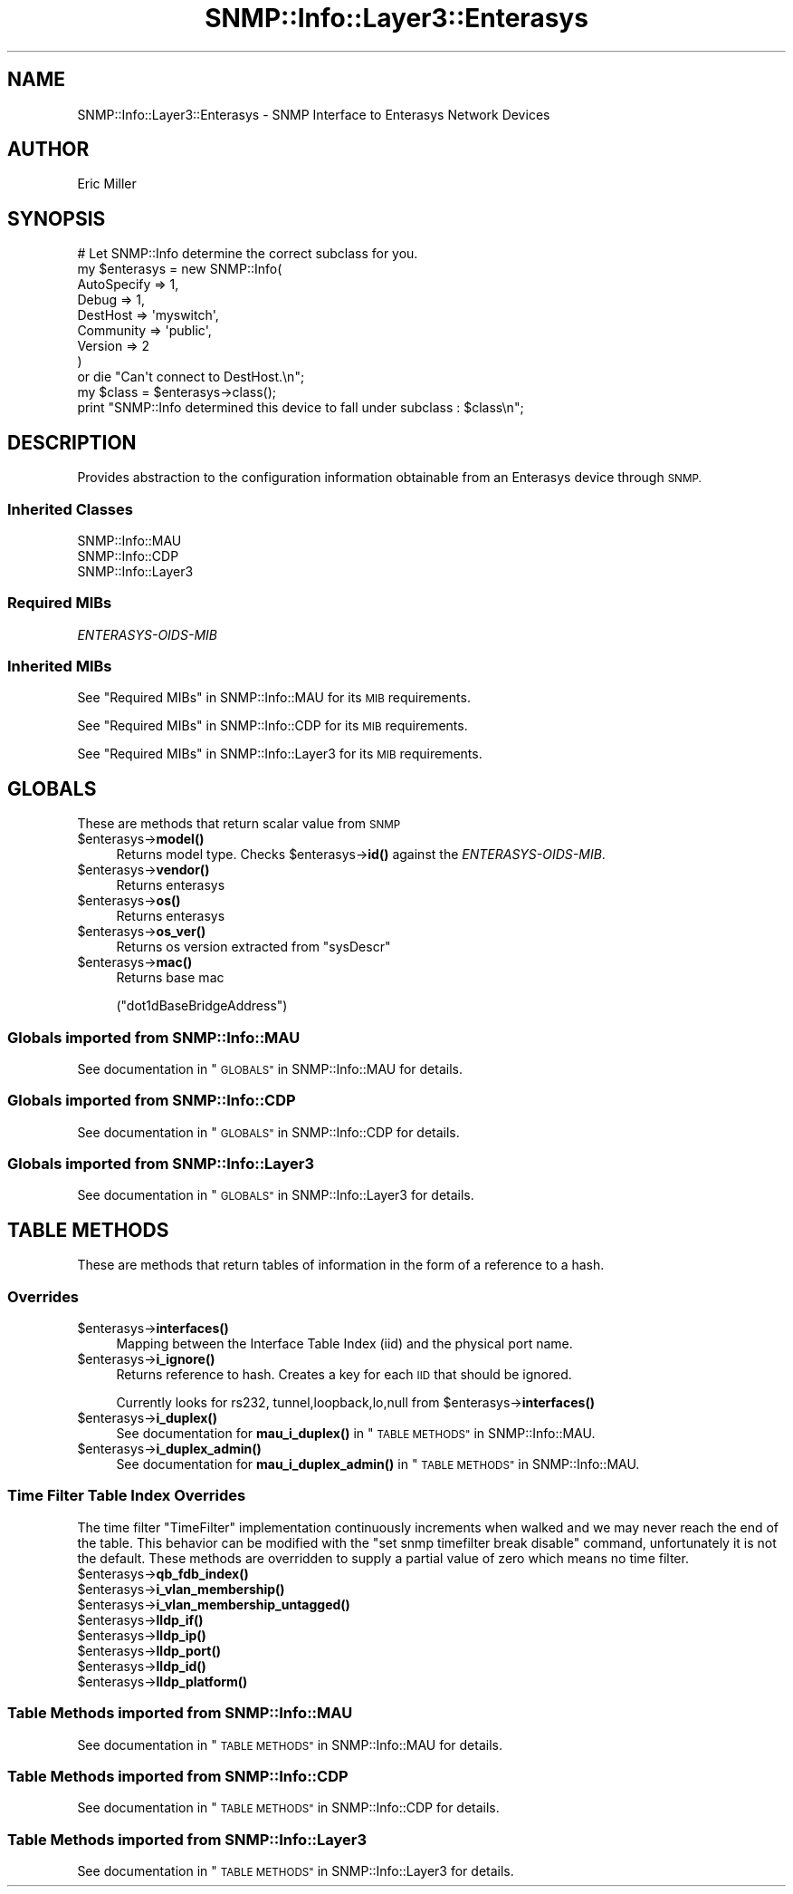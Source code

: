 .\" Automatically generated by Pod::Man 4.14 (Pod::Simple 3.40)
.\"
.\" Standard preamble:
.\" ========================================================================
.de Sp \" Vertical space (when we can't use .PP)
.if t .sp .5v
.if n .sp
..
.de Vb \" Begin verbatim text
.ft CW
.nf
.ne \\$1
..
.de Ve \" End verbatim text
.ft R
.fi
..
.\" Set up some character translations and predefined strings.  \*(-- will
.\" give an unbreakable dash, \*(PI will give pi, \*(L" will give a left
.\" double quote, and \*(R" will give a right double quote.  \*(C+ will
.\" give a nicer C++.  Capital omega is used to do unbreakable dashes and
.\" therefore won't be available.  \*(C` and \*(C' expand to `' in nroff,
.\" nothing in troff, for use with C<>.
.tr \(*W-
.ds C+ C\v'-.1v'\h'-1p'\s-2+\h'-1p'+\s0\v'.1v'\h'-1p'
.ie n \{\
.    ds -- \(*W-
.    ds PI pi
.    if (\n(.H=4u)&(1m=24u) .ds -- \(*W\h'-12u'\(*W\h'-12u'-\" diablo 10 pitch
.    if (\n(.H=4u)&(1m=20u) .ds -- \(*W\h'-12u'\(*W\h'-8u'-\"  diablo 12 pitch
.    ds L" ""
.    ds R" ""
.    ds C` ""
.    ds C' ""
'br\}
.el\{\
.    ds -- \|\(em\|
.    ds PI \(*p
.    ds L" ``
.    ds R" ''
.    ds C`
.    ds C'
'br\}
.\"
.\" Escape single quotes in literal strings from groff's Unicode transform.
.ie \n(.g .ds Aq \(aq
.el       .ds Aq '
.\"
.\" If the F register is >0, we'll generate index entries on stderr for
.\" titles (.TH), headers (.SH), subsections (.SS), items (.Ip), and index
.\" entries marked with X<> in POD.  Of course, you'll have to process the
.\" output yourself in some meaningful fashion.
.\"
.\" Avoid warning from groff about undefined register 'F'.
.de IX
..
.nr rF 0
.if \n(.g .if rF .nr rF 1
.if (\n(rF:(\n(.g==0)) \{\
.    if \nF \{\
.        de IX
.        tm Index:\\$1\t\\n%\t"\\$2"
..
.        if !\nF==2 \{\
.            nr % 0
.            nr F 2
.        \}
.    \}
.\}
.rr rF
.\"
.\" Accent mark definitions (@(#)ms.acc 1.5 88/02/08 SMI; from UCB 4.2).
.\" Fear.  Run.  Save yourself.  No user-serviceable parts.
.    \" fudge factors for nroff and troff
.if n \{\
.    ds #H 0
.    ds #V .8m
.    ds #F .3m
.    ds #[ \f1
.    ds #] \fP
.\}
.if t \{\
.    ds #H ((1u-(\\\\n(.fu%2u))*.13m)
.    ds #V .6m
.    ds #F 0
.    ds #[ \&
.    ds #] \&
.\}
.    \" simple accents for nroff and troff
.if n \{\
.    ds ' \&
.    ds ` \&
.    ds ^ \&
.    ds , \&
.    ds ~ ~
.    ds /
.\}
.if t \{\
.    ds ' \\k:\h'-(\\n(.wu*8/10-\*(#H)'\'\h"|\\n:u"
.    ds ` \\k:\h'-(\\n(.wu*8/10-\*(#H)'\`\h'|\\n:u'
.    ds ^ \\k:\h'-(\\n(.wu*10/11-\*(#H)'^\h'|\\n:u'
.    ds , \\k:\h'-(\\n(.wu*8/10)',\h'|\\n:u'
.    ds ~ \\k:\h'-(\\n(.wu-\*(#H-.1m)'~\h'|\\n:u'
.    ds / \\k:\h'-(\\n(.wu*8/10-\*(#H)'\z\(sl\h'|\\n:u'
.\}
.    \" troff and (daisy-wheel) nroff accents
.ds : \\k:\h'-(\\n(.wu*8/10-\*(#H+.1m+\*(#F)'\v'-\*(#V'\z.\h'.2m+\*(#F'.\h'|\\n:u'\v'\*(#V'
.ds 8 \h'\*(#H'\(*b\h'-\*(#H'
.ds o \\k:\h'-(\\n(.wu+\w'\(de'u-\*(#H)/2u'\v'-.3n'\*(#[\z\(de\v'.3n'\h'|\\n:u'\*(#]
.ds d- \h'\*(#H'\(pd\h'-\w'~'u'\v'-.25m'\f2\(hy\fP\v'.25m'\h'-\*(#H'
.ds D- D\\k:\h'-\w'D'u'\v'-.11m'\z\(hy\v'.11m'\h'|\\n:u'
.ds th \*(#[\v'.3m'\s+1I\s-1\v'-.3m'\h'-(\w'I'u*2/3)'\s-1o\s+1\*(#]
.ds Th \*(#[\s+2I\s-2\h'-\w'I'u*3/5'\v'-.3m'o\v'.3m'\*(#]
.ds ae a\h'-(\w'a'u*4/10)'e
.ds Ae A\h'-(\w'A'u*4/10)'E
.    \" corrections for vroff
.if v .ds ~ \\k:\h'-(\\n(.wu*9/10-\*(#H)'\s-2\u~\d\s+2\h'|\\n:u'
.if v .ds ^ \\k:\h'-(\\n(.wu*10/11-\*(#H)'\v'-.4m'^\v'.4m'\h'|\\n:u'
.    \" for low resolution devices (crt and lpr)
.if \n(.H>23 .if \n(.V>19 \
\{\
.    ds : e
.    ds 8 ss
.    ds o a
.    ds d- d\h'-1'\(ga
.    ds D- D\h'-1'\(hy
.    ds th \o'bp'
.    ds Th \o'LP'
.    ds ae ae
.    ds Ae AE
.\}
.rm #[ #] #H #V #F C
.\" ========================================================================
.\"
.IX Title "SNMP::Info::Layer3::Enterasys 3"
.TH SNMP::Info::Layer3::Enterasys 3 "2020-07-12" "perl v5.32.0" "User Contributed Perl Documentation"
.\" For nroff, turn off justification.  Always turn off hyphenation; it makes
.\" way too many mistakes in technical documents.
.if n .ad l
.nh
.SH "NAME"
SNMP::Info::Layer3::Enterasys \- SNMP Interface to Enterasys Network Devices
.SH "AUTHOR"
.IX Header "AUTHOR"
Eric Miller
.SH "SYNOPSIS"
.IX Header "SYNOPSIS"
.Vb 9
\& # Let SNMP::Info determine the correct subclass for you.
\& my $enterasys = new SNMP::Info(
\&                          AutoSpecify => 1,
\&                          Debug       => 1,
\&                          DestHost    => \*(Aqmyswitch\*(Aq,
\&                          Community   => \*(Aqpublic\*(Aq,
\&                          Version     => 2
\&                        )
\&    or die "Can\*(Aqt connect to DestHost.\en";
\&
\& my $class = $enterasys\->class();
\&
\& print "SNMP::Info determined this device to fall under subclass : $class\en";
.Ve
.SH "DESCRIPTION"
.IX Header "DESCRIPTION"
Provides abstraction to the configuration information obtainable from an
Enterasys device through \s-1SNMP.\s0
.SS "Inherited Classes"
.IX Subsection "Inherited Classes"
.IP "SNMP::Info::MAU" 4
.IX Item "SNMP::Info::MAU"
.PD 0
.IP "SNMP::Info::CDP" 4
.IX Item "SNMP::Info::CDP"
.IP "SNMP::Info::Layer3" 4
.IX Item "SNMP::Info::Layer3"
.PD
.SS "Required MIBs"
.IX Subsection "Required MIBs"
.IP "\fIENTERASYS-OIDS-MIB\fR" 4
.IX Item "ENTERASYS-OIDS-MIB"
.SS "Inherited MIBs"
.IX Subsection "Inherited MIBs"
See \*(L"Required MIBs\*(R" in SNMP::Info::MAU for its \s-1MIB\s0 requirements.
.PP
See \*(L"Required MIBs\*(R" in SNMP::Info::CDP for its \s-1MIB\s0 requirements.
.PP
See \*(L"Required MIBs\*(R" in SNMP::Info::Layer3 for its \s-1MIB\s0 requirements.
.SH "GLOBALS"
.IX Header "GLOBALS"
These are methods that return scalar value from \s-1SNMP\s0
.ie n .IP "$enterasys\->\fBmodel()\fR" 4
.el .IP "\f(CW$enterasys\fR\->\fBmodel()\fR" 4
.IX Item "$enterasys->model()"
Returns model type.  Checks \f(CW$enterasys\fR\->\fBid()\fR against the
\&\fIENTERASYS-OIDS-MIB\fR.
.ie n .IP "$enterasys\->\fBvendor()\fR" 4
.el .IP "\f(CW$enterasys\fR\->\fBvendor()\fR" 4
.IX Item "$enterasys->vendor()"
Returns enterasys
.ie n .IP "$enterasys\->\fBos()\fR" 4
.el .IP "\f(CW$enterasys\fR\->\fBos()\fR" 4
.IX Item "$enterasys->os()"
Returns enterasys
.ie n .IP "$enterasys\->\fBos_ver()\fR" 4
.el .IP "\f(CW$enterasys\fR\->\fBos_ver()\fR" 4
.IX Item "$enterasys->os_ver()"
Returns os version extracted from \f(CW\*(C`sysDescr\*(C'\fR
.ie n .IP "$enterasys\->\fBmac()\fR" 4
.el .IP "\f(CW$enterasys\fR\->\fBmac()\fR" 4
.IX Item "$enterasys->mac()"
Returns base mac
.Sp
(\f(CW\*(C`dot1dBaseBridgeAddress\*(C'\fR)
.SS "Globals imported from SNMP::Info::MAU"
.IX Subsection "Globals imported from SNMP::Info::MAU"
See documentation in \*(L"\s-1GLOBALS\*(R"\s0 in SNMP::Info::MAU for details.
.SS "Globals imported from SNMP::Info::CDP"
.IX Subsection "Globals imported from SNMP::Info::CDP"
See documentation in \*(L"\s-1GLOBALS\*(R"\s0 in SNMP::Info::CDP for details.
.SS "Globals imported from SNMP::Info::Layer3"
.IX Subsection "Globals imported from SNMP::Info::Layer3"
See documentation in \*(L"\s-1GLOBALS\*(R"\s0 in SNMP::Info::Layer3 for details.
.SH "TABLE METHODS"
.IX Header "TABLE METHODS"
These are methods that return tables of information in the form of a reference
to a hash.
.SS "Overrides"
.IX Subsection "Overrides"
.ie n .IP "$enterasys\->\fBinterfaces()\fR" 4
.el .IP "\f(CW$enterasys\fR\->\fBinterfaces()\fR" 4
.IX Item "$enterasys->interfaces()"
Mapping between the Interface Table Index (iid) and the physical port name.
.ie n .IP "$enterasys\->\fBi_ignore()\fR" 4
.el .IP "\f(CW$enterasys\fR\->\fBi_ignore()\fR" 4
.IX Item "$enterasys->i_ignore()"
Returns reference to hash.  Creates a key for each \s-1IID\s0 that should be ignored.
.Sp
Currently looks for rs232, tunnel,loopback,lo,null from
\&\f(CW$enterasys\fR\->\fBinterfaces()\fR
.ie n .IP "$enterasys\->\fBi_duplex()\fR" 4
.el .IP "\f(CW$enterasys\fR\->\fBi_duplex()\fR" 4
.IX Item "$enterasys->i_duplex()"
See documentation for \fBmau_i_duplex()\fR in \*(L"\s-1TABLE METHODS\*(R"\s0 in SNMP::Info::MAU.
.ie n .IP "$enterasys\->\fBi_duplex_admin()\fR" 4
.el .IP "\f(CW$enterasys\fR\->\fBi_duplex_admin()\fR" 4
.IX Item "$enterasys->i_duplex_admin()"
See documentation for \fBmau_i_duplex_admin()\fR in
\&\*(L"\s-1TABLE METHODS\*(R"\s0 in SNMP::Info::MAU.
.SS "Time Filter Table Index Overrides"
.IX Subsection "Time Filter Table Index Overrides"
The time filter \f(CW\*(C`TimeFilter\*(C'\fR implementation continuously increments when
walked and we may never reach the end of the table.  This behavior can be
modified with the \f(CW"set snmp timefilter break disable"\fR command,
unfortunately it is not the default.  These methods are overridden to
supply a partial value of zero which means no time filter.
.ie n .IP "$enterasys\->\fBqb_fdb_index()\fR" 4
.el .IP "\f(CW$enterasys\fR\->\fBqb_fdb_index()\fR" 4
.IX Item "$enterasys->qb_fdb_index()"
.PD 0
.ie n .IP "$enterasys\->\fBi_vlan_membership()\fR" 4
.el .IP "\f(CW$enterasys\fR\->\fBi_vlan_membership()\fR" 4
.IX Item "$enterasys->i_vlan_membership()"
.ie n .IP "$enterasys\->\fBi_vlan_membership_untagged()\fR" 4
.el .IP "\f(CW$enterasys\fR\->\fBi_vlan_membership_untagged()\fR" 4
.IX Item "$enterasys->i_vlan_membership_untagged()"
.ie n .IP "$enterasys\->\fBlldp_if()\fR" 4
.el .IP "\f(CW$enterasys\fR\->\fBlldp_if()\fR" 4
.IX Item "$enterasys->lldp_if()"
.ie n .IP "$enterasys\->\fBlldp_ip()\fR" 4
.el .IP "\f(CW$enterasys\fR\->\fBlldp_ip()\fR" 4
.IX Item "$enterasys->lldp_ip()"
.ie n .IP "$enterasys\->\fBlldp_port()\fR" 4
.el .IP "\f(CW$enterasys\fR\->\fBlldp_port()\fR" 4
.IX Item "$enterasys->lldp_port()"
.ie n .IP "$enterasys\->\fBlldp_id()\fR" 4
.el .IP "\f(CW$enterasys\fR\->\fBlldp_id()\fR" 4
.IX Item "$enterasys->lldp_id()"
.ie n .IP "$enterasys\->\fBlldp_platform()\fR" 4
.el .IP "\f(CW$enterasys\fR\->\fBlldp_platform()\fR" 4
.IX Item "$enterasys->lldp_platform()"
.PD
.SS "Table Methods imported from SNMP::Info::MAU"
.IX Subsection "Table Methods imported from SNMP::Info::MAU"
See documentation in \*(L"\s-1TABLE METHODS\*(R"\s0 in SNMP::Info::MAU for details.
.SS "Table Methods imported from SNMP::Info::CDP"
.IX Subsection "Table Methods imported from SNMP::Info::CDP"
See documentation in \*(L"\s-1TABLE METHODS\*(R"\s0 in SNMP::Info::CDP for details.
.SS "Table Methods imported from SNMP::Info::Layer3"
.IX Subsection "Table Methods imported from SNMP::Info::Layer3"
See documentation in \*(L"\s-1TABLE METHODS\*(R"\s0 in SNMP::Info::Layer3 for details.
